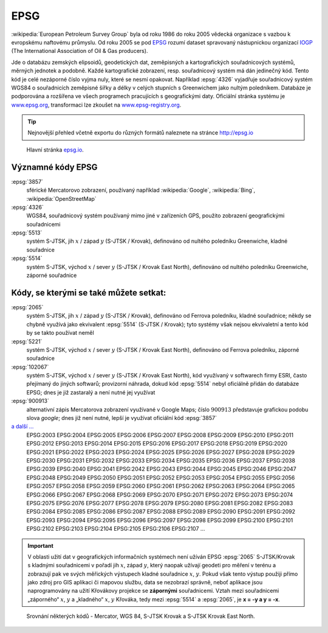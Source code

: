 .. _epsg:

EPSG
====
:wikipedia:`European Petroleum Survey Group`  byla od roku 1986 do roku 2005
vědecká organizace s vazbou k evropskému naftovému průmyslu. Od roku 2005 se 
pod `EPSG <http://www.epsg.org/>`_ rozumí dataset spravovaný nástupnickou organizací 
`IOGP <http://www.iogp.org/>`_ (The International Association of Oil & Gas producers).

Jde o databázu zemských elipsoidů, geodetických dat, zeměpisných a kartografických 
souřadnicových systémů, měrných jednotek a podobně.
Každé kartografické zobrazení, resp. souřadnicový systém má dán jedinečný kód.
Tento kód je celé nezáporné číslo vyjma nuly, které se nesmí opakovat. 
Například :epsg:`4326` vyjadřuje souřadnicový systém WGS84 o souřadnicích
zeměpisné šířky a délky v celých stupních s Greenwichem jako nultým poledníkem.
Databáze je podporována a rozšířena ve všech programech pracujících s
geografickými daty. Oficiální stránka systému je 
`www.epsg.org <http://epsg.org>`_, transformaci lze zkoušet na
`www.epsg-registry.org <http://www.epsg-registry.org>`_.

.. tip:: Nejnovější přehled včetně exportu do různých formátů naleznete na
         stránce http://epsg.io

.. figure:: ./images/epsg_page.png
    :class: middle

    Hlavní stránka `epsg.io <https://epsg.io/>`_.


Významné kódy EPSG
------------------

:epsg:`3857`
    sférické Mercatorovo zobrazení, používaný například :wikipedia:`Google`, 
    :wikipedia:`Bing`, :wikipedia:`OpenStreetMap`

:epsg:`4326`
    WGS84, souřadnicový systém používaný mimo jiné v zařízeních GPS, 
    použito zobrazení geografickými souřadnicemi 

:epsg:`5513`
    systém S-JTSK, jih :math:`x` / západ :math:`y` (S-JTSK / Krovak), 
    definováno od nultého poledníku Greenwiche, kladné souřadnice

:epsg:`5514`
    systém S-JTSK, východ :math:`x` / sever :math:`y` (S-JTSK / Krovak East North), 
    definováno od nultého poledníku Greenwiche, záporné souřadnice

Kódy, se kterými se také můžete setkat:
---------------------------------------

:epsg:`2065`
    systém S-JTSK, jih :math:`x` / západ :math:`y` (S-JTSK / Krovak), 
    definováno od Ferrova poledníku, kladné souřadnice; 
    někdy se chybně využívá jako ekvivalent :epsg:`5514` (S-JTSK / Krovak); tyto 
    systémy však nejsou ekvivaletní a tento kód by se takto používat neměl

:epsg:`5221`
    systém S-JTSK, východ :math:`x` / sever :math:`y` (S-JTSK / Krovak East North), 
    definováno od Ferrova poledníku, záporné souřadnice

:epsg:`102067`
    systém S-JTSK, východ :math:`x` / sever :math:`y` (S-JTSK / Krovak East North), 
    kód využívaný v softwarech firmy ESRI, často přejímaný do jiných softwarů;
    provizorní náhrada, dokud kód :epsg:`5514` nebyl oficiálně přidán do databáze 
    EPSG; dnes je již zastaralý a není nutné jej využívat

:epsg:`900913`
    alternativní zápis Mercatorova zobrazení využívané v Google Maps; číslo
    :math:`900913` představuje grafickou podobu slova *google*; dnes již není 
    nutné, lepší je využívat oficiální kód :epsg:`3857`

`a další ... <http://epsg.io>`_
    EPSG:2003 EPSG:2004 EPSG:2005 EPSG:2006 EPSG:2007 EPSG:2008 EPSG:2009 EPSG:2010 EPSG:2011 EPSG:2012 EPSG:2013 EPSG:2014 EPSG:2015 EPSG:2016 EPSG:2017 EPSG:2018 EPSG:2019 EPSG:2020 EPSG:2021 EPSG:2022 EPSG:2023 EPSG:2024 EPSG:2025 EPSG:2026 EPSG:2027 EPSG:2028 EPSG:2029 EPSG:2030 EPSG:2031 EPSG:2032 EPSG:2033 EPSG:2034 EPSG:2035 EPSG:2036 EPSG:2037 EPSG:2038 EPSG:2039 EPSG:2040 EPSG:2041 EPSG:2042 EPSG:2043 EPSG:2044 EPSG:2045 EPSG:2046 EPSG:2047 EPSG:2048 EPSG:2049 EPSG:2050 EPSG:2051 EPSG:2052 EPSG:2053 EPSG:2054 EPSG:2055 EPSG:2056 EPSG:2057 EPSG:2058 EPSG:2059 EPSG:2060 EPSG:2061 EPSG:2062 EPSG:2063 EPSG:2064 EPSG:2065 EPSG:2066 EPSG:2067 EPSG:2068 EPSG:2069 EPSG:2070 EPSG:2071 EPSG:2072 EPSG:2073 EPSG:2074 EPSG:2075 EPSG:2076 EPSG:2077 EPSG:2078 EPSG:2079 EPSG:2080 EPSG:2081 EPSG:2082 EPSG:2083 EPSG:2084 EPSG:2085 EPSG:2086 EPSG:2087 EPSG:2088 EPSG:2089 EPSG:2090 EPSG:2091 EPSG:2092 EPSG:2093 EPSG:2094 EPSG:2095 EPSG:2096 EPSG:2097 EPSG:2098 EPSG:2099 EPSG:2100 EPSG:2101 EPSG:2102 EPSG:2103 EPSG:2104 EPSG:2105 EPSG:2106 EPSG:2107 ...

.. important:: V oblasti užití dat v geografických informačních systémech není 
    užíván EPSG :epsg:`2065` S-JTSK/Krovak s kladnými souřadnicemi v pořadí 
    jih :math:`x`, západ :math:`y`, který naopak užívají 
    geodeti pro měření v terénu a zobrazují pak ve svých měřických výstupech kladné 
    souřadnice :math:`x`, :math:`y`. Pokud však tento výstup použiji přímo jako 
    zdroj pro GIS aplikaci či mapovou službu, data se nezobrazí správně, neboť 
    aplikace jsou naprogramovány na užití Křovákovy projekce se **zápornými** 
    souřadnicemi. 
    Vztah mezi souřadnicemi „záporného“ :math:`x`, :math:`y` a „kladného“ 
    :math:`x`, :math:`y` Křováka, tedy mezi :epsg:`5514` a :epsg:`2065`, je **x = -y a y = -x**.

.. _srovnani-epsg:

.. figure:: ./images/srovnani_epsg.png
    :class: middle
    
    Srovnání některých kódů - Mercator, WGS 84, S-JTSK Krovak a S-JTSK Krovak East North.
